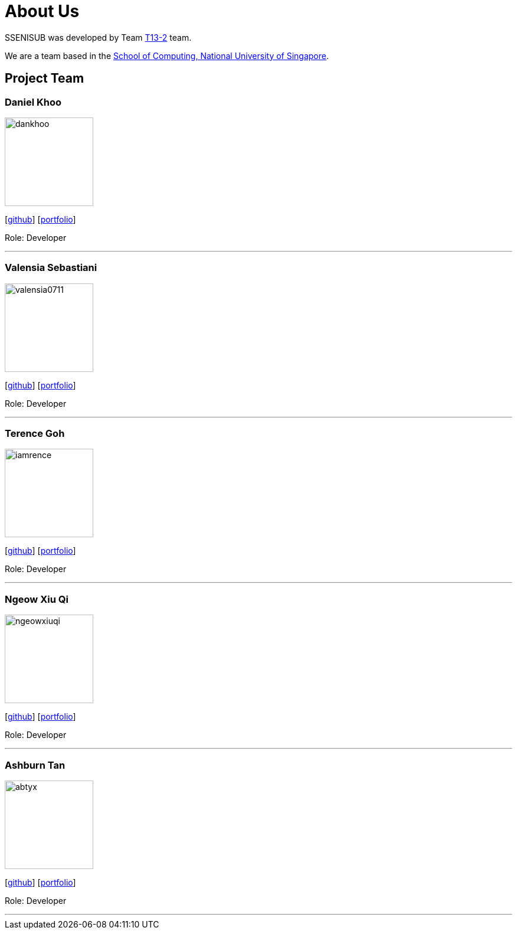 = About Us
:site-section: AboutUs
:relfileprefix: team/
:imagesDir: images
:stylesDir: stylesheets

SSENISUB was developed by Team https://github.com/CS2103-AY1819S1-T13-2[T13-2] team. +

We are a team based in the http://www.comp.nus.edu.sg[School of Computing, National University of Singapore].

== Project Team

=== Daniel Khoo
image::dankhoo.png[width="150", align="left"]
{empty}[https://github.com/DanKhoo[github]] [https://dankhoo.github.io/[portfolio]]

Role: Developer

'''

=== Valensia Sebastiani
image::valensia0711.png[width="150", align="left"]
{empty}[https://github.com/valensia0711[github]] [<<valensia#, portfolio>>]

Role: Developer +

'''

=== Terence Goh
image::iamrence.png[width="150", align="left"]
{empty}[https://github.com/IamRENCE[github]] [<<terence#, portfolio>>]

Role: Developer +

'''

=== Ngeow Xiu Qi
image::ngeowxiuqi.png[width="150", align="left"]
{empty}[https://github.com/NgeowXiuQi[github]] [<<xiuqi#, portfolio>>]

Role: Developer +

'''

=== Ashburn Tan
image::abtyx.png[width="150", align="left"]
{empty}[https://github.com/abtyx[github]] [<<ashburn#, portfolio>>]

Role: Developer +

'''
